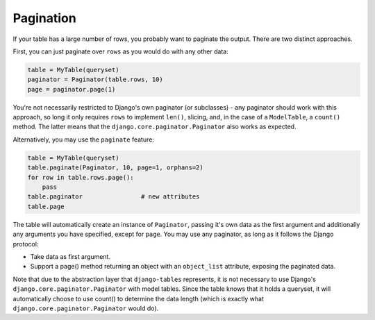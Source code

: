 ----------
Pagination
----------

If your table has a large number of rows, you probably want to paginate
the output. There are two distinct approaches.

First, you can just paginate over ``rows`` as you would do with any other
data:

.. code-block:: python

    table = MyTable(queryset)
    paginator = Paginator(table.rows, 10)
    page = paginator.page(1)

You're not necessarily restricted to Django's own paginator (or subclasses) -
any paginator should work with this approach, so long it only requires
``rows`` to implement ``len()``, slicing, and, in the case of a
``ModelTable``, a ``count()`` method. The latter means that the
``django.core.paginator.Paginator`` also works as expected.

Alternatively, you may use the ``paginate`` feature:

.. code-block:: python

    table = MyTable(queryset)
    table.paginate(Paginator, 10, page=1, orphans=2)
    for row in table.rows.page():
        pass
    table.paginator                # new attributes
    table.page

The table will automatically create an instance of ``Paginator``,
passing it's own data as the first argument and additionally any arguments
you have specified, except for ``page``. You may use any paginator, as long
as it follows the Django protocol:

* Take data as first argument.
* Support a page() method returning an object with an ``object_list``
  attribute, exposing the paginated data.

Note that due to the abstraction layer that ``django-tables`` represents, it
is not necessary to use Django's ``django.core.paginator.Paginator`` with model tables.
Since the table knows that it holds a queryset, it will automatically choose
to use count() to determine the data length (which is exactly what
``django.core.paginator.Paginator`` would do).
